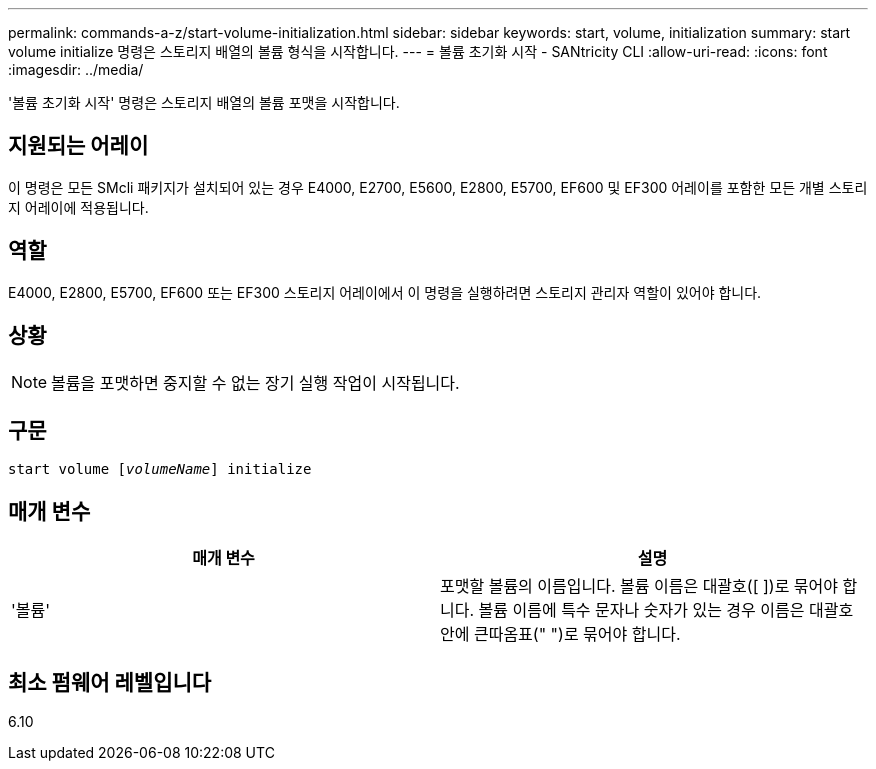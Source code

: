 ---
permalink: commands-a-z/start-volume-initialization.html 
sidebar: sidebar 
keywords: start, volume, initialization 
summary: start volume initialize 명령은 스토리지 배열의 볼륨 형식을 시작합니다. 
---
= 볼륨 초기화 시작 - SANtricity CLI
:allow-uri-read: 
:icons: font
:imagesdir: ../media/


[role="lead"]
'볼륨 초기화 시작' 명령은 스토리지 배열의 볼륨 포맷을 시작합니다.



== 지원되는 어레이

이 명령은 모든 SMcli 패키지가 설치되어 있는 경우 E4000, E2700, E5600, E2800, E5700, EF600 및 EF300 어레이를 포함한 모든 개별 스토리지 어레이에 적용됩니다.



== 역할

E4000, E2800, E5700, EF600 또는 EF300 스토리지 어레이에서 이 명령을 실행하려면 스토리지 관리자 역할이 있어야 합니다.



== 상황

[NOTE]
====
볼륨을 포맷하면 중지할 수 없는 장기 실행 작업이 시작됩니다.

====


== 구문

[source, cli, subs="+macros"]
----
pass:quotes[start volume [_volumeName_]] initialize
----


== 매개 변수

[cols="2*"]
|===
| 매개 변수 | 설명 


 a| 
'볼륨'
 a| 
포맷할 볼륨의 이름입니다. 볼륨 이름은 대괄호([ ])로 묶어야 합니다. 볼륨 이름에 특수 문자나 숫자가 있는 경우 이름은 대괄호 안에 큰따옴표(" ")로 묶어야 합니다.

|===


== 최소 펌웨어 레벨입니다

6.10
